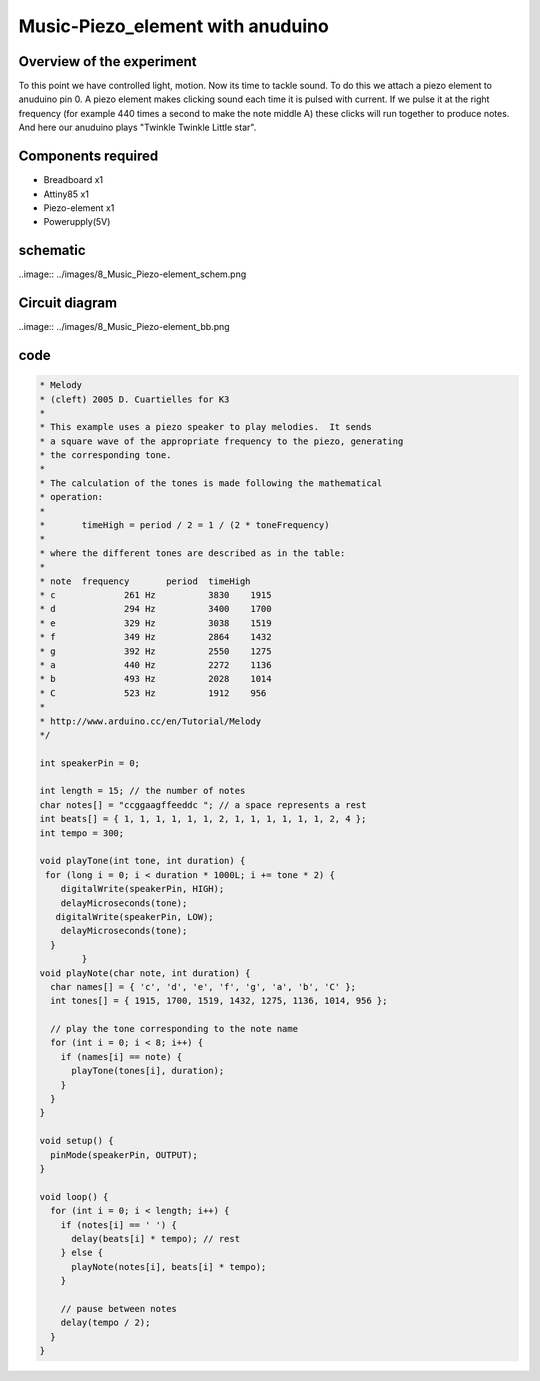 Music-Piezo_element with anuduino
=================================


Overview of the experiment
--------------------------

To this point we have controlled light, motion. Now its time to tackle sound.
To do this we attach a piezo element to anuduino pin 0. A piezo element makes
clicking sound each time it is pulsed with current. If we pulse it at the right 
frequency (for example 440 times a second to make the note middle A) these clicks will
run together to produce notes. And here our anuduino plays "Twinkle Twinkle Little star".


Components required
-------------------

- Breadboard         x1
- Attiny85           x1
- Piezo-element      x1
- Powerupply(5V) 



schematic
---------


..image:: ../images/8_Music_Piezo-element_schem.png


Circuit diagram
---------------

..image:: ../images/8_Music_Piezo-element_bb.png



code
----


.. code-block::  c


	* Melody
 	* (cleft) 2005 D. Cuartielles for K3
 	*
 	* This example uses a piezo speaker to play melodies.  It sends
 	* a square wave of the appropriate frequency to the piezo, generating
 	* the corresponding tone.
 	*
 	* The calculation of the tones is made following the mathematical
 	* operation:
 	*
 	*       timeHigh = period / 2 = 1 / (2 * toneFrequency)
 	*
 	* where the different tones are described as in the table:
 	*
 	* note 	frequency 	period 	timeHigh
 	* c 	        261 Hz 	        3830 	1915 	
 	* d 	        294 Hz 	        3400 	1700 	
 	* e 	        329 Hz 	        3038 	1519 	
 	* f 	        349 Hz 	        2864 	1432 	
 	* g 	        392 Hz 	        2550 	1275 	
 	* a 	        440 Hz 	        2272 	1136 	
 	* b 	        493 Hz 	        2028	1014	
 	* C	        523 Hz	        1912 	956
 	*
 	* http://www.arduino.cc/en/Tutorial/Melody
 	*/
  
	int speakerPin = 0;

	int length = 15; // the number of notes
	char notes[] = "ccggaagffeeddc "; // a space represents a rest
	int beats[] = { 1, 1, 1, 1, 1, 1, 2, 1, 1, 1, 1, 1, 1, 2, 4 };
	int tempo = 300;

	void playTone(int tone, int duration) {
 	 for (long i = 0; i < duration * 1000L; i += tone * 2) {
	    digitalWrite(speakerPin, HIGH);
	    delayMicroseconds(tone);
 	   digitalWrite(speakerPin, LOW);
	    delayMicroseconds(tone);
	  }
		}
	void playNote(char note, int duration) {
	  char names[] = { 'c', 'd', 'e', 'f', 'g', 'a', 'b', 'C' };
	  int tones[] = { 1915, 1700, 1519, 1432, 1275, 1136, 1014, 956 };
  
	  // play the tone corresponding to the note name
	  for (int i = 0; i < 8; i++) {
	    if (names[i] == note) {
	      playTone(tones[i], duration);
	    }
	  }
	}

	void setup() {
	  pinMode(speakerPin, OUTPUT);
	}

	void loop() {
	  for (int i = 0; i < length; i++) {
	    if (notes[i] == ' ') {
	      delay(beats[i] * tempo); // rest
	    } else {
	      playNote(notes[i], beats[i] * tempo);
	    }
    
	    // pause between notes
	    delay(tempo / 2); 
	  }
	}




